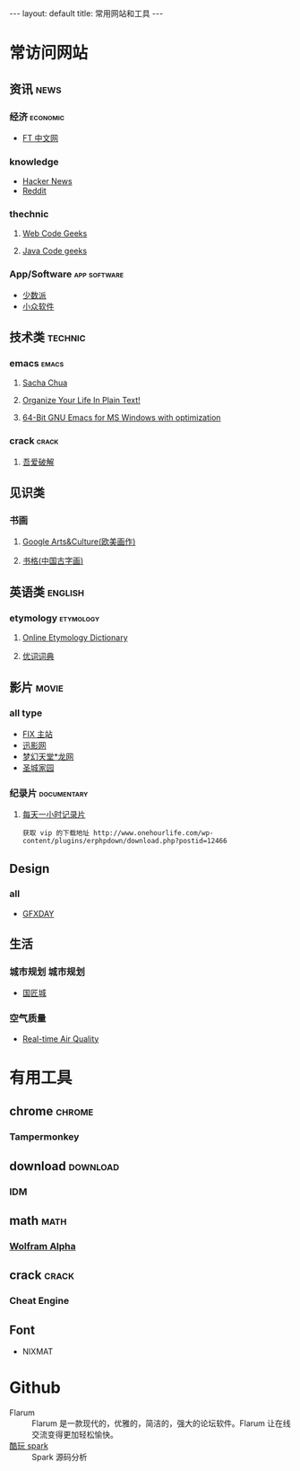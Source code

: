 #+HTML: --- 
#+HTML: layout: default
#+HTML: title: 常用网站和工具
#+HTML: ---
* 常访问网站
** 资讯 :news:
*** 经济 :economic:
+ [[http://www.ftchinese.com/][FT 中文网]]
*** knowledge
+ [[https://news.ycombinator.com/][Hacker News]]
+ [[https://www.reddit.com][Reddit]]
*** thechnic
**** [[https://www.webcodegeeks.com/][Web Code Geeks]]
**** [[https://www.javacodegeeks.com/][Java Code geeks]]
*** App/Software :app:software:
+ [[https://sspai.com/][少数派]]
+ [[http://www.appinn.com/][小众软件]]
** 技术类 :technic:
*** emacs :emacs:
**** [[http://sachachua.com/blog/][Sacha Chua]]
**** [[http://doc.norang.ca/org-mode.html][Organize Your Life In Plain Text!]]                
**** [[https://sourceforge.net/projects/emacsbinw64/?source=directory][64-Bit GNU Emacs for MS Windows with optimization]]
*** crack :crack:
**** [[http://www.52pojie.cn/][吾爱破解]] 
** 见识类
*** 书画
**** [[https://www.google.com/culturalinstitute/beta/u/0/][Google Arts&Culture(欧美画作)]]
**** [[https://shuge.org/][书格(中国古字画)]]
** 英语类 :english:
*** etymology :etymology:
**** [[http://www.etymonline.com/][Online Etymology Dictionary]]                              
**** [[http://www.youdict.com][优词词典]]                                             
** 影片 :movie:
*** all type
+ [[http://www.fixsub.com/][FIX 主站]]
+ [[http://www.xunyingwang.com/][迅影网]]
+ [[http://lwgod.com/][梦幻天堂*龙网]]
+ [[http://www.cnscg.com/][圣城家园]]
*** 纪录片 :documentary:
**** [[http://www.onehourlife.com/][每天一小时记录片]]
#+BEGIN_EXAMPLE
获取 vip 的下载地址 http://www.onehourlife.com/wp-content/plugins/erphpdown/download.php?postid=12466
#+END_EXAMPLE
** Design
*** all
+ [[http://www.gfxday.com/][GFXDAY]]
** 生活
*** 城市规划 :城市规划:
+ [[http://bbs.caup.net][国匠城]]
*** 空气质量
+ [[http://aqicn.org][Real-time Air Quality]]
* 有用工具
** chrome :chrome:
*** Tampermonkey
** download :download:
*** IDM 
** math :math:
*** [[http://www.wolframalpha.com/][Wolfram Alpha]]
** crack :crack:
*** Cheat Engine
** Font
+ NIXMAT

  [[file:../images/nixmat-01-f_2017-03-21_11-20-03.jpg]]
 
* Github
+ Flarum :: Flarum 是一款现代的，优雅的，简洁的，强大的论坛软件。Flarum 让在线交流变得更加轻松愉快。
+ [[https://github.com/lw-lin/CoolplaySpark][酷玩 spark]] :: Spark 源码分析
